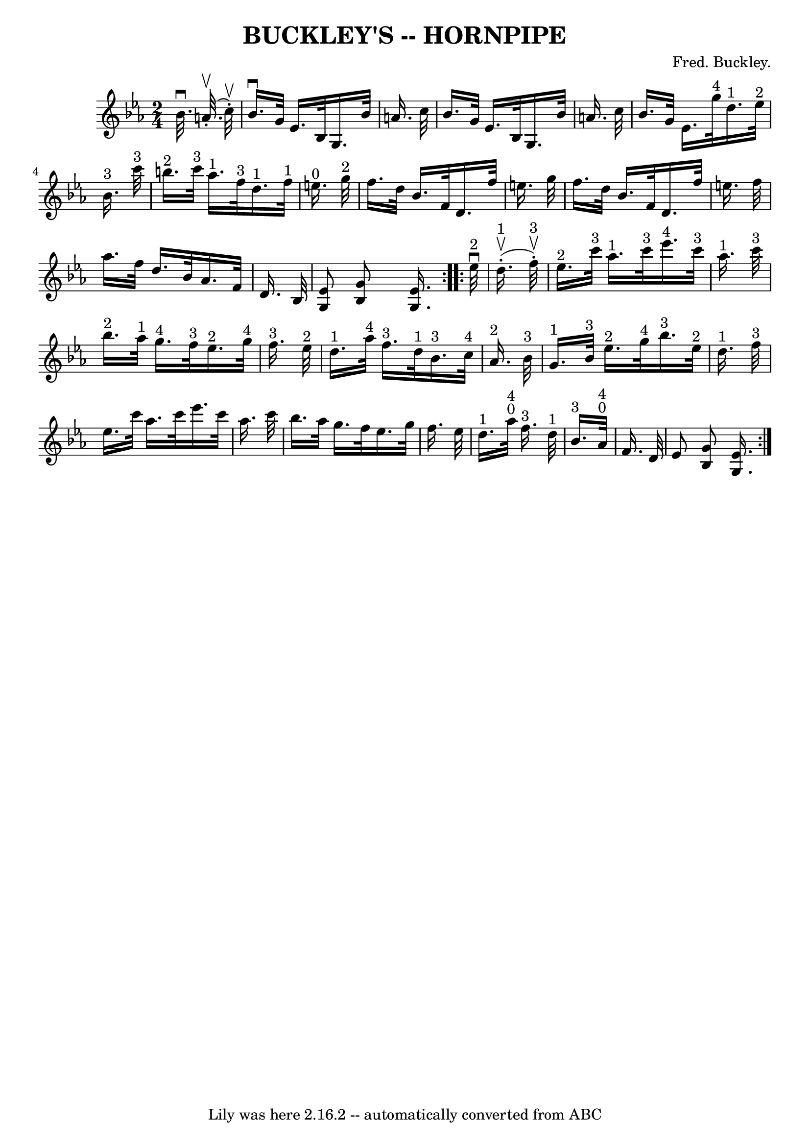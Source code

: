 \version "2.7.40"
\header {
	book = "Ryan's Mammoth Collection of Fiddle Tunes"
	composer = "Fred. Buckley."
	crossRefNumber = "1"
	footnotes = "\\\\\\\\N: The combined \"4\" and \"0\" in bars 11 and 15 is a mystery."
	tagline = "Lily was here 2.16.2 -- automatically converted from ABC"
	title = "BUCKLEY'S -- HORNPIPE"
}
voicedefault =  {
\set Score.defaultBarType = "empty"

\repeat volta 2 {
\time 2/4 \key ees \major % %staffsep 50
   bes'32. ^\downbow     a'32. (^\upbow-.   c''32 ^\upbow-. -)       \bar "|"   
bes'16. ^\downbow   g'32    ees'16.    bes32    g16.    bes'32    a'16.    
c''32    \bar "|"   bes'16.    g'32    ees'16.    bes32    g16.    bes'32    
a'16.    c''32        \bar "|"   bes'16.    g'32    ees'16.    g''32 ^"4"     
d''16. ^"1"   ees''32 ^"2"   bes'16. ^"3"   c'''32 ^"3"   \bar "|"     b''16. 
^"2"   c'''32 ^"3"   aes''16. ^"1"   f''32 ^"3"     d''16. ^"1"   f''32 ^"1"   
e''16. ^"0"   g''32 ^"2"   \bar "|"     \bar "|"   f''16.    d''32    bes'16.   
 f'32    d'16.    f''32    e''16.    g''32    \bar "|"   f''16.    d''32    
bes'16.    f'32    d'16.    f''32    e''16.    f''32        \bar "|"   aes''16. 
   f''32    d''16.    bes'32    aes'16.    f'32    d'16.    bes32    \bar "|" 
<<   ees'8    g8   >> <<   g'8    bes16   >> <<   ees'16.    g16.   >>   }     
\repeat volta 2 {     ees''32 ^"2"^\downbow     d''16. ^"1"(^\upbow-.   f''32 
^"3"^\upbow-. -)       \bar "|"     ees''16. ^"2"   c'''32 ^"3"   aes''16. ^"1" 
  c'''32 ^"3"     ees'''16. ^"4"   c'''32 ^"3"   aes''16. ^"1"   c'''32 ^"3"    
   \bar "|"     bes''16. ^"2"   aes''32 ^"1"   g''16. ^"4"   f''32 ^"3"     
ees''16. ^"2"   g''32 ^"4"   f''16. ^"3"   ees''32 ^"2"       \bar "|"     
d''16. ^"1"   aes''32 ^"4"   f''16. ^"3"   d''32 ^"1"     bes'16. ^"3"   c''32 
^"4"   aes'16. ^"2"   bes'32 ^"3"       \bar "|"     g'16. ^"1"   bes'32 ^"3"   
ees''16. ^"2"   g''32 ^"4"     bes''16. ^"3"   ees''32 ^"2"   d''16. ^"1"   
f''32 ^"3"   \bar "|"     \bar "|"   ees''16.    c'''32    aes''16.    c'''32   
 ees'''16.    c'''32    aes''16.    c'''32    \bar "|"   bes''16.    aes''32    
g''16.    f''32    ees''16.    g''32    f''16.    ees''32        \bar "|"     
d''16. ^"1"     aes''32 ^"0"^"4"   f''16. ^"3"   d''32 ^"1"   \bar "|"     
bes'16. ^"3"     aes'32 ^"0"^"4"   f'16.    d'32    \bar "|"   ees'8  <<   g'8  
  bes8   >> <<   ees'16.    g16.   >>   }   
}

\score{
    <<

	\context Staff="default"
	{
	    \voicedefault 
	}

    >>
	\layout {
	}
	\midi {}
}

